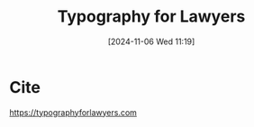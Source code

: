 #+title:      Typography for Lawyers
#+date:       [2024-11-06 Wed 11:19]
#+filetags:   :typography:
#+identifier: 20241106T111903

* Cite
https://typographyforlawyers.com
